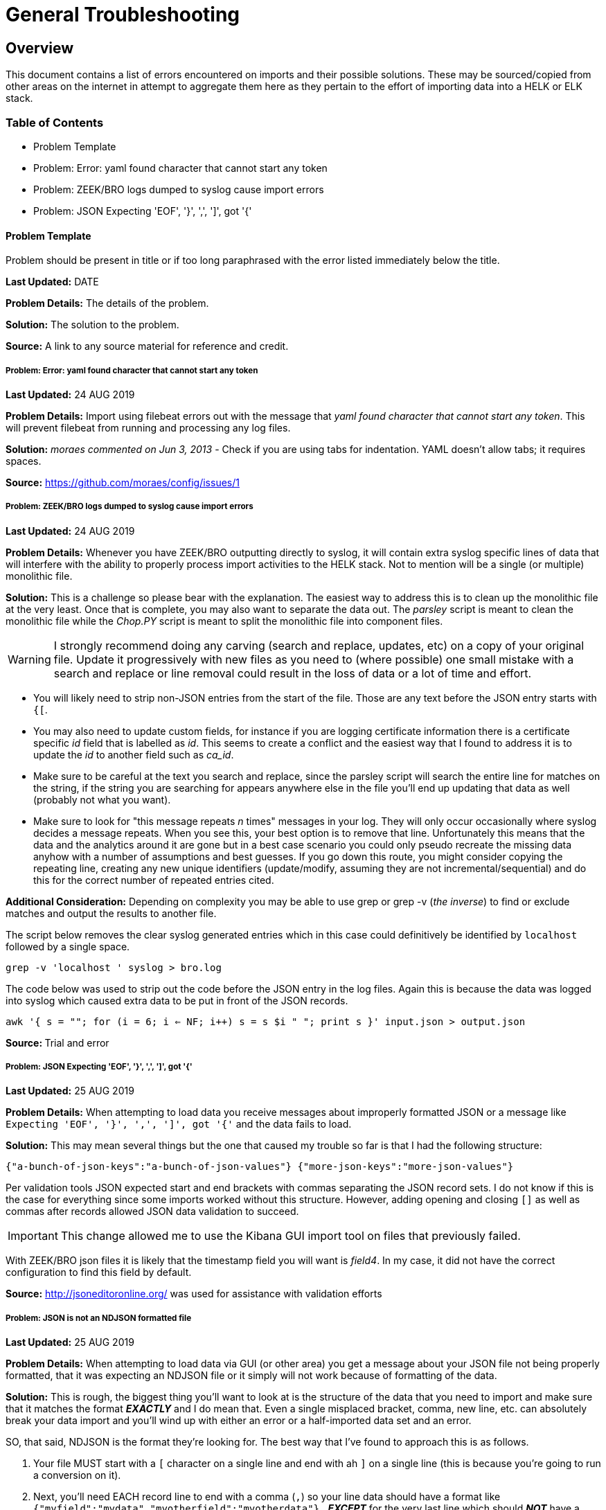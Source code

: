 = General Troubleshooting

== Overview
This document contains a list of errors encountered on imports and their possible solutions. These may be sourced/copied from other areas on the internet in attempt to aggregate them here as they pertain to the effort of importing data into a HELK or ELK stack.

=== Table of Contents
- Problem Template
- Problem: Error: yaml found character that cannot start any token
- Problem: ZEEK/BRO logs dumped to syslog cause import errors
- Problem: JSON Expecting 'EOF', '}', ',', ']', got '{'

==== Problem Template
Problem should be present in title or if too long paraphrased with the error listed immediately below the title.

**Last Updated:** DATE

**Problem Details:** The details of the problem.

**Solution:** The solution to the problem.

**Source:** A link to any source material for reference and credit.


===== Problem: Error: yaml found character that cannot start any token
**Last Updated:** 24 AUG 2019

**Problem Details:** Import using filebeat errors out with the message that _yaml found character that cannot start any token_. This will prevent filebeat from running and processing any log files.

**Solution:** _moraes commented on Jun 3, 2013_ - Check if you are using tabs for indentation. YAML doesn't allow tabs; it requires spaces.

**Source:**  https://github.com/moraes/config/issues/1

===== Problem: ZEEK/BRO logs dumped to syslog cause import errors
**Last Updated:** 24 AUG 2019

**Problem Details:** Whenever you have ZEEK/BRO outputting directly to syslog, it will contain extra syslog specific lines of data that will interfere with the ability to properly process import activities to the HELK stack. Not to mention will be a single (or multiple) monolithic file.

**Solution:** This is a challenge so please bear with the explanation. The easiest way to address this is to clean up the monolithic file at the very least. Once that is complete, you may also want to separate the data out. The _parsley_ script is meant to clean the monolithic file while the _Chop.PY_ script is meant to split the monolithic file into component files.

WARNING: I strongly recommend doing any carving (search and replace, updates, etc) on a copy of your original file. Update it progressively with new files as you need to (where possible) one small mistake with a search and replace or line removal could result in the loss of data or a lot of time and effort.

- You will likely need to strip non-JSON entries from the start of the file. Those are any text before the JSON entry starts with `{[`.
- You may also need to update custom fields, for instance if you are logging certificate information there is a certificate specific _id_ field that is labelled as _id_. This seems to create a conflict and the easiest way that I found to address it is to update the _id_ to another field such as _ca_id_.
- Make sure to be careful at the text you search and replace, since the parsley script will search the entire line for matches on the string, if the string you are searching for appears anywhere else in the file you'll end up updating that data as well (probably not what you want).
- Make sure to look for "this message repeats _n_ times" messages in your log. They will only occur occasionally where syslog decides a message repeats. When you see this, your best option is to remove that line. Unfortunately this means that the data and the analytics around it are gone but in a best case scenario you could only pseudo recreate the missing data anyhow with a number of assumptions and best guesses. If you go down this route, you might consider copying the repeating line, creating any new unique identifiers (update/modify, assuming they are not incremental/sequential) and do this for the correct number of repeated entries cited.

**Additional Consideration:** Depending on complexity you may be able to use grep or grep -v (_the inverse_) to find or exclude matches and output the results to another file.

The script below removes the clear syslog generated entries which in this case could definitively be identified by `localhost` followed by a single space.

`grep -v 'localhost ' syslog > bro.log`

The code below was used to strip out the code before the JSON entry in the log files. Again this is because the data was logged into syslog which caused extra data to be put in front of the JSON records.

`awk '{ s = ""; for (i = 6; i <= NF; i++) s = s $i " "; print s }' input.json > output.json`

**Source: ** Trial and error

===== Problem: JSON Expecting 'EOF', '}', ',', ']', got '{'
**Last Updated:** 25 AUG 2019

**Problem Details:** When attempting to load data you receive messages about improperly formatted JSON or a message like `Expecting 'EOF', '}', ',', ']', got '{'` and the data fails to load.

**Solution:** This may mean several things but the one that caused my trouble so far is that I had the following structure:

`{"a-bunch-of-json-keys":"a-bunch-of-json-values"}
{"more-json-keys":"more-json-values"}`

Per validation tools JSON expected start and end brackets with commas separating the JSON record sets. I do not know if this is the case for everything since some imports worked without this structure. However, adding opening and closing `[]` as well as commas after records allowed JSON data validation to succeed.

IMPORTANT: This change allowed me to use the Kibana GUI import tool on files that previously failed.

With ZEEK/BRO json files it is likely that the timestamp field you will want is _field4_. In my case, it did not have the correct configuration to find this field by default.

**Source:** http://jsoneditoronline.org/ was used for assistance with validation efforts

===== Problem: JSON is not an NDJSON formatted file
**Last Updated:** 25 AUG 2019

**Problem Details:** When attempting to load data via GUI (or other area) you get a message about your JSON file not being properly formatted, that it was expecting an NDJSON file or it simply will not work because of formatting of the data.

**Solution:** This is rough, the biggest thing you'll want to look at is the structure of the data that you need to import and make sure that it matches the format __**EXACTLY**__ and I do mean that. Even a single misplaced bracket, comma, new line, etc. can absolutely break your data import and you'll wind up with either an error or a half-imported data set and an error.

SO, that said, NDJSON is the format they're looking for. The best way that I've found to approach this is as follows.

1. Your file MUST start with a `[` character on a single line and end with ah `]` on a single line (this is because you're going to run a conversion on it).
2. Next, you'll need EACH record line to end with a comma (`,`) so your line data should have a format like `{"myfield":"mydata","myotherfield":"myotherdata"},` __**EXCEPT**__ for the very last line which should __**NOT**__ have a comma.
3. Now, because indents are important you need __**EVERY**__ record line to have an indent so your data structure will look something like below (but with more data of course)

```
[
  {"record":1,"field1":"boring","field2":"stuff"},
  {"record":2,"field1":"or is","field2":"it"},
  {"record":3,"field1":"interesting","field2":"stuff"}
]
```

4. Now you'll run a quick conversion script like below on the entire file.

TIP: You may have to install jq first, on Ubuntu/Debian `apt install jq` will do the trick.

`cat yourjsonfile.json | jq -c '.[]' > yourndjsonfile.json`

And that should get your data formatted the right way for import.

TIP: You may want to consider modifying the file in reverse. 1) add commas to the end of each line 2) add tabs (or spaces) to the front of each line 3) remove the last comma 4) add the [] brackets to the top and bottom of the file.

TIP: You can use `sed` to add tabs to the start of any file such as with the example below.

`sed -i 's/^/\t/' <filename>`

**Source:**
https://medium.com/datadriveninvestor/json-parsing-error-how-to-load-json-into-bigquery-successfully-using-ndjson-2b7d94616bcb - was used to identify the JSON to NDJSON function. This lead to additional formatting discoveries with the source record file.
